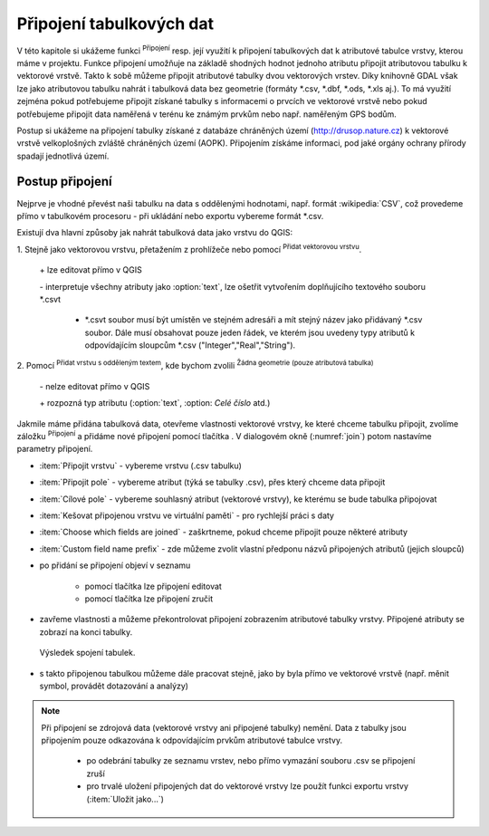 .. |selectstring| image:: ../images/icon/selectstring.png
   :width: 2.5em
.. |checkbox| image:: ../images/icon/checkbox.png
   :width: 1.5em
.. |radiobuttonon| image:: ../images/icon/radiobuttonon.png
   :width: 1.5em
.. |symbologyAdd| image:: ../images/icon/symbologyAdd.png
   :width: 1.5em
.. |symbologyRemove| image:: ../images/icon/symbologyRemove.png
   :width: 1.5em
.. |symbologyEdit| image:: ../images/icon/symbologyEdit.png
   :width: 1.5em
.. |join| image:: ../images/icon/join.png
   :width: 1.5em
.. |mActionAddDelimitedTextLayer| image::
   ../images/icon/mActionAddDelimitedTextLayer.png
   :width: 1.5em
.. |mActionAddOgrLayer| image:: ../images/icon/mActionAddOgrLayer.png
   :width: 1.5em

Připojení tabulkových dat
=========================

V této kapitole si ukážeme funkci |join| :sup:`Připojení` resp. její
využití k připojení tabulkových dat k atributové tabulce vrstvy, kterou
máme v projektu. Funkce připojení umožňuje na základě shodných hodnot
jednoho atributu připojit atributovou tabulku k vektorové vrstvě. Takto k
sobě můžeme připojit atributové tabulky dvou vektorových vrstev. Díky
knihovně GDAL však lze jako atributovou tabulku nahrát i tabulková data bez
geometrie (formáty \*.csv, \*.dbf, \*.ods, \*.xls aj.). To má využití
zejména pokud potřebujeme připojit získané tabulky s informacemi
o prvcích ve vektorové vrstvě nebo pokud potřebujeme připojit data
naměřená v terénu ke známým prvkům nebo např. naměřeným GPS bodům.

Postup si ukážeme na připojení tabulky získané z databáze chráněných území 
(http://drusop.nature.cz) k vektorové vrstvě velkoplošných zvláště chráněných území 
(AOPK). Připojením získáme informaci, pod jaké orgány ochrany přírody spadají 
jednotlivá území.

.. Pokud máme vektorovou vrstvu, můžeme k jejím prvkům připojit data z
   tabulek. Atributová tabulka vektorové vrstvy i připojovaná tabulka musí
   mít sloupec, ve kterém budou hodnoty, přes které se bude připojení
   vytvářet. Podle tohoto sloupce QGIS pozná, který řádek tabulky a prvek
   ve vrstvě patří k sobě.

.. .. tip:: Možné využití v praxi:

            - připojení získaných informací o prvcích ve vektorové
             vrstvě
            - připojení naměřených dat z terénu k prvkům ve vektorové
             vrstvě


Postup připojení
----------------

Nejprve je vhodné převést naši tabulku na data s oddělenými hodnotami,
např. formát :wikipedia:`CSV`, což provedeme přímo v tabulkovém
procesoru - při ukládání nebo exportu vybereme formát \*.csv.

Existují dva hlavní způsoby jak nahrát tabulková data jako vrstvu do QGIS:

1. Stejně jako vektorovou vrstvu, přetažením z prohlížeče nebo pomocí
|mActionAddOgrLayer| :sup:`Přidat vektorovou vrstvu`.

    \+ lze editovat přímo v QGIS

    \- interpretuje všechny atributy jako :option:`text`, lze ošetřit
    vytvořením doplňujícího textového souboru \*.csvt

        - \*.csvt soubor musí být umístěn ve stejném adresáři a mít stejný název
          jako přidávaný \*.csv soubor. Dále musí obsahovat pouze jeden
          řádek, ve kterém jsou uvedeny typy atributů k odpovídajícím
          sloupcům \*.csv ("Integer","Real","String").

.. figure:: images/join_csvt.png
   :scale-latex: 70

   Ukázka tabulkových dat ve formátu \*.csv (vlevo) a odpovídající
   soubor \*.csvt (vpravo)

2. Pomocí |mActionAddDelimitedTextLayer| :sup:`Přidat vrstvu s odděleným
textem`, kde bychom zvolili |radiobuttonon| :sup:`Žádna geometrie (pouze
atributová tabulka)`

    \- nelze editovat přímo v QGIS

    \+ rozpozná typ atributu (:option:`text`, :option: `Celé číslo` atd.)

.. figure:: images/join_layer.png
    :scale: 70%
    :scale-latex: 35
    
    Zobrazení tabulkových dat v seznamu vrstev.
    
.. figure:: images/join_atribut.png
   :scale-latex: 65
   
   Atributové tabulky vektorové vrstvy (nahoře) a importované tabulky (dole). 
   V tomto případě budeme připojovat pomocí atributů "kod" a "Kód", které jsou 
   souhlasné.

Jakmile máme přidána tabulková data, otevřeme vlastnosti vektorové
vrstvy, ke které chceme tabulku připojit, zvolíme záložku |join|
:sup:`Připojení` a přidáme nové připojení pomocí tlačítka
|symbologyAdd|. V dialogovém okně (:numref:`join`) potom nastavíme parametry
připojení.

.. _join:

.. figure:: images/join.png
   :scale-latex: 40

   Okno přidání připojení.

- :item:`Připojit vrstvu` |selectstring| - vybereme vrstvu (.csv tabulku)
- :item:`Připojit pole` |selectstring| - vybereme atribut (týká se tabulky .csv),
  přes který chceme data připojit
- :item:`Cílové pole` |selectstring| - vybereme souhlasný atribut (vektorové 
  vrstvy), ke kterému se bude tabulka připojovat
- |checkbox| :item:`Kešovat připojenou vrstvu ve virtuální paměti` -
  pro rychlejší práci s daty
- |checkbox| :item:`Choose which fields are joined` - zaškrtneme, pokud
  chceme připojit pouze některé atributy
- |checkbox| :item:`Custom field name prefix` - zde můžeme zvolit vlastní
  předponu názvů připojených atributů (jejich sloupců)

- po přidání se připojení objeví v seznamu

    - pomocí tlačítka |symbologyEdit| lze připojení editovat
    - pomocí tlačítka |symbologyRemove| lze připojení zručit

- zavřeme vlastnosti a můžeme překontrolovat připojení zobrazením 
  atributové tabulky vrstvy. Připojené atributy se zobrazí na konci tabulky.
  
.. figure:: images/join_priklad.png
   :class: middle
        
   Výsledek spojení tabulek.
   
- s takto připojenou tabulkou můžeme dále pracovat stejně, jako by byla
  přímo ve vektorové vrstvě (např. měnit symbol, provádět dotazování
  a analýzy)

.. note:: Při připojení se zdrojová data (vektorové vrstvy ani připojené
   tabulky) nemění. Data z tabulky jsou připojením pouze odkazována k
   odpovídajícím prvkům atributové tabulce vrstvy.

    - po odebrání tabulky ze seznamu vrstev, nebo přímo vymazání souboru
      .csv se připojení zruší
    - pro trvalé uložení připojených dat do vektorové vrstvy lze použít
      funkci exportu vrstvy (:item:`Uložit jako...`)


